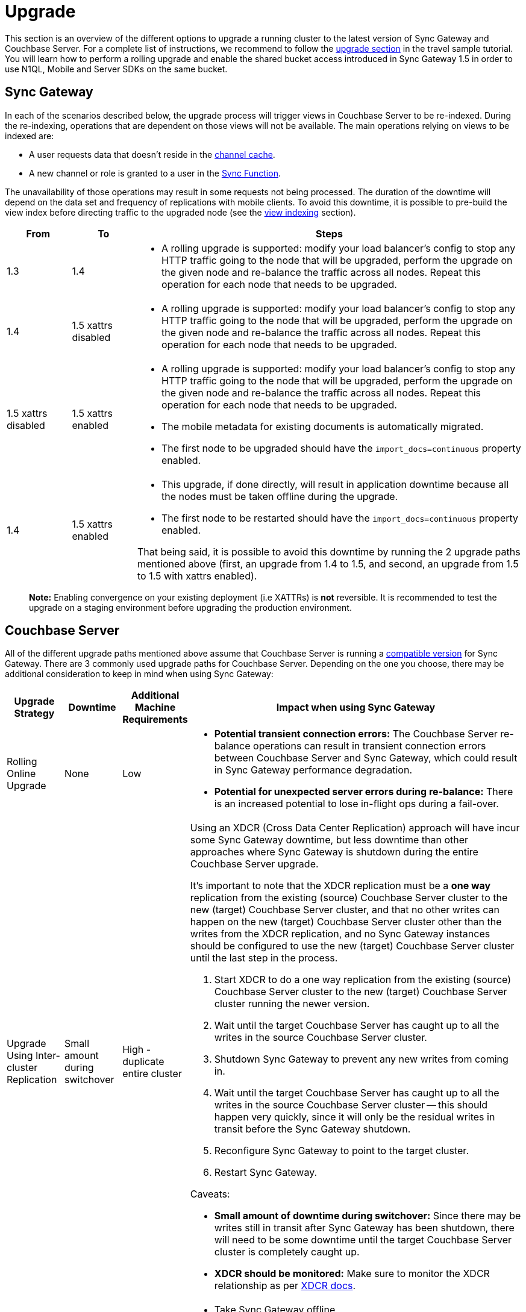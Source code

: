 = Upgrade

This section is an overview of the different options to upgrade a running cluster to the latest version of Sync Gateway and Couchbase Server.
For a complete list of instructions, we recommend to follow the http://docs.couchbase.com/tutorials/travel-sample/deploy/centos#/0/4/0[upgrade section] in the travel sample tutorial.
You will learn how to perform a rolling upgrade and enable the shared bucket access introduced in Sync Gateway 1.5 in order to use N1QL, Mobile and Server SDKs on the same bucket.

== Sync Gateway

In each of the scenarios described below, the upgrade process will trigger views in Couchbase Server to be re-indexed.
During the re-indexing, operations that are dependent on those views will not be available.
The main operations relying on views to be indexed are:

* A user requests data that doesn't reside in the link:config-properties.html#1.5/databases-foo_db-cache-channel_cache_max_length[channel cache].
* A new channel or role is granted to a user in the link:sync-function-api.html[Sync Function].

The unavailability of those operations may result in some requests not being processed.
The duration of the downtime will depend on the data set and frequency of replications with mobile clients.
To avoid this downtime, it is possible to pre-build the view index before directing traffic to the upgraded node (see the link:index.html#view-indexing[view indexing] section).

[cols="1,1,6a", options="header"]
|===
|From
|To
|Steps

|1.3
|1.4
|* A rolling upgrade is supported: modify your load balancer's config to stop any HTTP traffic going to the node that will be upgraded, perform the upgrade on the given node and re-balance the traffic across all nodes.
Repeat this operation for each node that needs to be upgraded.

|1.4
|1.5 xattrs disabled
|* A rolling upgrade is supported: modify your load balancer's config to stop any HTTP traffic going to the node that will be upgraded, perform the upgrade on the given node and re-balance the traffic across all nodes.
Repeat this operation for each node that needs to be upgraded.

|1.5 xattrs disabled
|1.5 xattrs enabled
|* A rolling upgrade is supported: modify your load balancer's config to stop any HTTP traffic going to the node that will be upgraded, perform the upgrade on the given node and re-balance the traffic across all nodes.
Repeat this operation for each node that needs to be upgraded.
* The mobile metadata for existing documents is automatically migrated.
* The first node to be upgraded should have the `import_docs=continuous` property enabled.

|1.4
|1.5 xattrs enabled
|* This upgrade, if done directly, will result in application downtime because all the nodes must be taken offline during the upgrade.
* The first node to be restarted should have the `import_docs=continuous` property enabled.

That being said, it is possible to avoid this downtime by running the 2 upgrade paths mentioned above (first, an upgrade from 1.4 to 1.5, and second, an upgrade from 1.5 to 1.5 with xattrs enabled).
|===

[quote]
*Note:* Enabling convergence on your existing deployment (i.e XATTRs) is *not* reversible.
It is recommended to test the upgrade on a staging environment before upgrading the production environment.

== Couchbase Server

All of the different upgrade paths mentioned above assume that Couchbase Server is running a link:upgrade.html[compatible version] for Sync Gateway.
There are 3 commonly used upgrade paths for Couchbase Server.
Depending on the one you choose, there may be additional consideration to keep in mind when using Sync Gateway:

[cols="1,1,1,6a", options="header"]
|===
|Upgrade Strategy
|Downtime
|Additional Machine Requirements
|Impact when using Sync Gateway

|Rolling Online Upgrade
|None
|Low
|* **Potential transient connection errors:** The Couchbase Server re-balance operations can result in transient connection errors between Couchbase Server and Sync Gateway, which could result in Sync Gateway performance degradation.
* **Potential for unexpected server errors during re-balance:** There is an increased potential to lose in-flight ops during a fail-over.

|Upgrade Using Inter-cluster Replication
|Small amount during switchover
|High - duplicate entire cluster
|Using an XDCR (Cross Data Center Replication) approach will have incur some Sync Gateway downtime, but less downtime than other approaches where Sync Gateway is shutdown during the entire Couchbase Server upgrade.

It's important to note that the XDCR replication must be a **one way** replication from the existing (source) Couchbase Server cluster to the new (target) Couchbase Server cluster, and that no other writes can happen on the new (target) Couchbase Server cluster other than the writes from the XDCR replication, and no Sync Gateway instances should be configured to use the new (target) Couchbase Server cluster until the last step in the process.

. Start XDCR to do a one way replication from the existing (source) Couchbase Server cluster to the new (target) Couchbase Server cluster running the newer version.
. Wait until the target Couchbase Server has caught up to all the writes in the source Couchbase Server cluster.
. Shutdown Sync Gateway to prevent any new writes from coming in.
. Wait until the target Couchbase Server has caught up to all the writes in the source Couchbase Server cluster -- this should happen very quickly, since it will only be the residual writes in transit before the Sync Gateway shutdown.
. Reconfigure Sync Gateway to point to the target cluster.
. Restart Sync Gateway.

Caveats:

* **Small amount of downtime during switchover:** Since there may be writes still in transit after Sync Gateway has been shutdown, there will need to be some downtime until the target Couchbase Server cluster is completely caught up.
* **XDCR should be monitored:** Make sure to monitor the XDCR relationship as per https://developer.couchbase.com/documentation/server/current/xdcr/xdcr-intro.html[XDCR docs].

|Offline Upgrade
|During entire upgrade
|None
|* Take Sync Gateway offline
* Upgrade Couchbase Server using any of the options mentioned in the https://developer.couchbase.com/documentation/server/current/install/upgrading.html[Upgrading Couchbase Server] documentation.
* Bring Sync Gateway online
|===

=== View Indexing

Sync Gateway uses Couchbase Server views to index and query documents.
When Sync Gateway starts, it will publish a Design Document which contains the View definitions (map/reduce functions).
For example, the Design Document for Sync Gateway is the following:

[source,json]
----
{
   "views":{
      "access":{
         "map":"function (doc, meta) { ... }"
      },
      "channels":{
         "map":"function (doc, meta) { ... }"
      },
      ...
   },
   "index_xattr_on_deleted_docs":true
}
----

Following the Design Document creation, it must run against all the documents in the Couchbase Server bucket to build the index which may result in downtime.
During a Sync Gateway upgrade, the index may also have to be re-built if the Design Document definition has changed.
To avoid this downtime, you can publish the Design Document and build the index before starting Sync Gateway by using the Couchbase Server REST API.
The following curl commands refer to a Sync Gateway 1.3 -> Sync Gateway 1.4 upgrade but they apply to any upgrade of Sync Gateway or Accelerator.

. Start Sync Gateway 1.4 with Couchbase Server instance that *isn't* your production environment.
Then, copy the Design Document to a file with the following.
+
[source,bash]
----
$ curl localhost:8092/<BUCKET_NAME>/_design/sync_gateway/ > ddoc.json
----

. Create a Development Design Document on the cluster where Sync Gateway is going to be upgraded from 1.3:
+
[source,bash]
----
$ curl -X PUT http://localhost:8092/<BUCKET_NAME>/_design/dev_sync_gateway/ -d @ddoc.json -H "Content-Type: application/json"
----
+
This should return:
+
[source,bash]
----
{"ok":true,"id":"_design/dev_sync_gateway"}
----

. Run a View Query against the Development Design Document.
By default, a Development Design Document will index one vBucket per node, however we can force it to index the whole bucket using the `full_set` parameter:
+
[source,bash]
----
$ curl "http://localhost:8092/sync_gateway/_design/dev_sync_gateway/_view/role_access_vbseq?full_set=true&stale=false&limit=1"
----
+
This may take some time to return, and you can track the index's progress in the Couchbase Server UI.
Note that this will consume disk space to build an almost duplicate index until the switch is made.

. Upgrade Sync Gateway. When Sync Gateway 1.4 starts, it will publish the new Design Document to Couchbase Server.
This will match the Development Design Document we just indexed, so will be available immediately.
